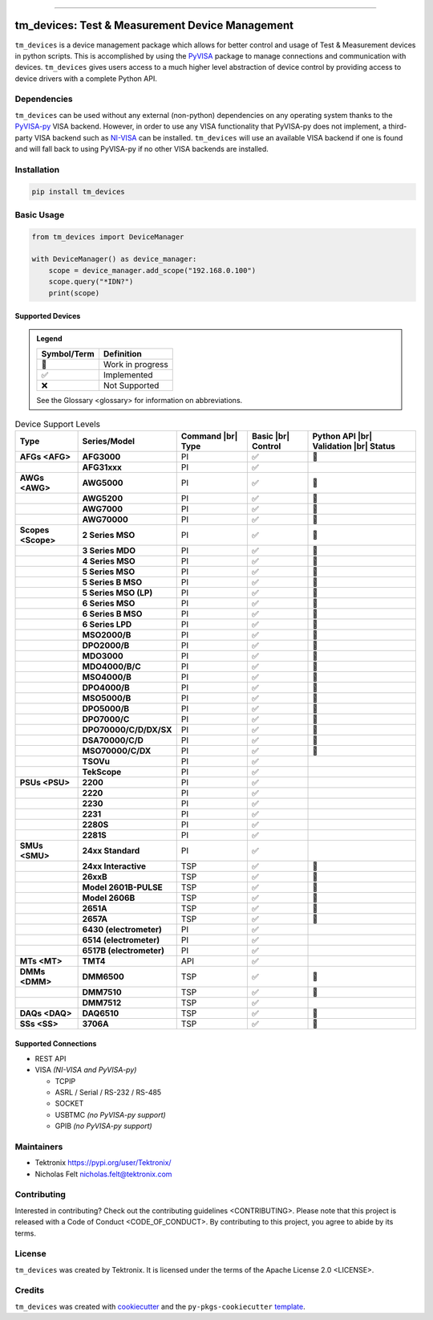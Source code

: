 .. start-custom-roles
   Custom roles and substitutions are defined below and can be used in this document.

.. |br| raw:: html

   <br/>

.. role:: term

.. role:: doc

.. end-custom-roles

.. start-badges

|Code testing status| |Docs testing status| |Package build status| |Coverage status| |CodeFactor grade| |CodeQL status| |pre-commit enabled| |pre-commit status| |Documentation status| |License: Apache 2.0| |PyPI: Package status| |PyPI: Latest release version| |PyPI: Supported Python versions| |PyPI: Downloads| |Code style: black| |Imports: isort| |Docstring formatter: docformatter| |Docstring style: google| |Test style: pytest| |Type Checker: pyright| |Linter: pylint| |Linter: Ruff|

.. |Code testing status| image:: https://github.com/tektronix/tm_devices/actions/workflows/test-code.yml/badge.svg?branch=main
   :target: https://github.com/tektronix/tm_devices/actions/workflows/test-code.yml

.. |Docs testing status| image:: https://github.com/tektronix/tm_devices/actions/workflows/test-docs.yml/badge.svg?branch=main
   :target: https://github.com/tektronix/tm_devices/actions/workflows/test-docs.yml

.. |Package build status| image:: https://github.com/tektronix/tm_devices/actions/workflows/package-build.yml/badge.svg?branch=main
   :target: https://github.com/tektronix/tm_devices/actions/workflows/package-build.yml

.. |Coverage status| image:: https://codecov.io/gh/tektronix/tm_devices/branch/main/graph/badge.svg
   :target: https://codecov.io/gh/tektronix/tm_devices

.. |CodeFactor grade| image:: https://www.codefactor.io/repository/github/tektronix/tm_devices/badge
   :target: https://www.codefactor.io/repository/github/tektronix/tm_devices

.. |CodeQL status| image:: https://github.com/tektronix/tm_devices/actions/workflows/codeql-analysis.yml/badge.svg?branch=main
   :target: https://github.com/tektronix/tm_devices/actions/workflows/codeql-analysis.yml

.. |pre-commit enabled| image:: https://img.shields.io/badge/pre--commit-enabled-brightgreen?logo=pre-commit
   :target: https://github.com/pre-commit/pre-commit

.. |pre-commit status| image:: https://results.pre-commit.ci/badge/github/tektronix/tm_devices/main.svg
   :target: https://results.pre-commit.ci/latest/github/tektronix/tm_devices/main

.. |Documentation status| image:: https://readthedocs.org/projects/tm_devices/badge/?version=stable
   :target: https://tm_devices.readthedocs.io/en/stable/?badge=stable

.. |License: Apache 2.0| image:: https://img.shields.io/pypi/l/tm_devices
   :target: https://github.com/tektronix/tm_devices/blob/main/LICENSE.md

.. |PyPI: Package status| image:: https://img.shields.io/pypi/status/tm_devices?logo=pypi
   :target: https://pypi.org/project/tm_devices/

.. |PyPI: Latest release version| image:: https://img.shields.io/pypi/v/tm_devices?logo=pypi
   :target: https://pypi.org/project/tm_devices/

.. |PyPI: Supported Python versions| image:: https://img.shields.io/pypi/pyversions/tm_devices?logo=python
   :target: https://pypi.org/project/tm_devices/

.. |PyPI: Downloads| image:: https://pepy.tech/badge/tm_devices
   :target: https://pepy.tech/project/tm_devices

.. |Code style: black| image:: https://img.shields.io/badge/code%20style-black-black
   :target: https://github.com/psf/black

.. |Imports: isort| image:: https://img.shields.io/badge/imports-isort-black
   :target: https://pycqa.github.io/isort/

.. |Docstring formatter: docformatter| image:: https://img.shields.io/badge/docstring%20formatter-docformatter-tan
   :target: https://github.com/PyCQA/docformatter

.. |Docstring style: google| image:: https://img.shields.io/badge/docstring%20style-google-tan
   :target: https://google.github.io/styleguide/pyguide.html

.. |Test style: pytest| image:: https://img.shields.io/badge/test%20style-pytest-blue
   :target: https://github.com/pytest-dev/pytest

.. |Type Checker: pyright| image:: https://img.shields.io/badge/type%20checker-pyright-yellowgreen
   :target: https://github.com/RobertCraigie/pyright-python

.. |Linter: pylint| image:: https://img.shields.io/badge/linter-pylint-purple
   :target: https://github.com/pylint-dev/pylint

.. |Linter: Ruff| image:: https://img.shields.io/badge/linter-ruff-purple
   :target: https://github.com/charliermarsh/ruff

.. end-badges

--------------

tm_devices: Test & Measurement Device Management
================================================

``tm_devices`` is a device management package which allows for better
control and usage of Test & Measurement devices in python scripts. This
is accomplished by using the
`PyVISA <https://pyvisa.readthedocs.io/en/latest/>`__ package to manage
connections and communication with devices. ``tm_devices`` gives users
access to a much higher level abstraction of device control by providing
access to device drivers with a complete Python API.

Dependencies
------------

``tm_devices`` can be used without any external (non-python)
dependencies on any operating system thanks to the
`PyVISA-py <https://pyvisa.readthedocs.io/projects/pyvisa-py/en/latest/>`__
VISA backend. However, in order to use any VISA functionality that
PyVISA-py does not implement, a third-party VISA backend such as
`NI-VISA <https://www.ni.com/en-us/support/downloads/drivers/download.ni-visa.html>`__
can be installed. ``tm_devices`` will use an available VISA backend if
one is found and will fall back to using PyVISA-py if no other VISA
backends are installed.

Installation
------------

.. code-block:: console

   pip install tm_devices


Basic Usage
-----------

.. code-block:: python

   from tm_devices import DeviceManager

   with DeviceManager() as device_manager:
       scope = device_manager.add_scope("192.168.0.100")
       scope.query("*IDN?")
       print(scope)


Supported Devices
~~~~~~~~~~~~~~~~~

.. admonition:: Legend
   :class: hint

   =========== ================
   Symbol/Term Definition
   =========== ================
   🚧          Work in progress
   ✅          Implemented
   ❌          Not Supported
   =========== ================

   See the :doc:`Glossary <glossary>` for information on abbreviations.

.. csv-table:: Device Support Levels
   :name: device-support-table
   :align: center
   :header: Type, Series/Model, Command |br| Type, Basic |br| Control, Python API |br| Validation |br| Status
   :widths: auto
   :stub-columns: 1
   :class: custom-table-center-cells device-support-table

   :term:`AFGs <AFG>`, **AFG3000**, :term:`PI`, ✅, 🚧
   , **AFG31xxx**, :term:`PI`, ✅,
   :term:`AWGs <AWG>`, **AWG5000**, :term:`PI`, ✅, 🚧
   , **AWG5200**, :term:`PI`, ✅, 🚧
   , **AWG7000**, :term:`PI`, ✅, 🚧
   , **AWG70000**, :term:`PI`, ✅, 🚧
   :term:`Scopes <Scope>`, **2 Series MSO**, :term:`PI`, ✅, 🚧
   , **3 Series MDO**, :term:`PI`, ✅, 🚧
   , **4 Series MSO**, :term:`PI`, ✅, 🚧
   , **5 Series MSO**, :term:`PI`, ✅, 🚧
   , **5 Series B MSO**, :term:`PI`, ✅, 🚧
   , **5 Series MSO (LP)**, :term:`PI`, ✅, 🚧
   , **6 Series MSO**, :term:`PI`, ✅, 🚧
   , **6 Series B MSO**, :term:`PI`, ✅, 🚧
   , **6 Series LPD**, :term:`PI`, ✅, 🚧
   , **MSO2000/B**, :term:`PI`, ✅, 🚧
   , **DPO2000/B**, :term:`PI`, ✅, 🚧
   , **MDO3000**, :term:`PI`, ✅, 🚧
   , **MDO4000/B/C**, :term:`PI`, ✅, 🚧
   , **MSO4000/B**, :term:`PI`, ✅, 🚧
   , **DPO4000/B**, :term:`PI`, ✅, 🚧
   , **MSO5000/B**, :term:`PI`, ✅, 🚧
   , **DPO5000/B**, :term:`PI`, ✅, 🚧
   , **DPO7000/C**, :term:`PI`, ✅, 🚧
   , **DPO70000/C/D/DX/SX**, :term:`PI`, ✅, 🚧
   , **DSA70000/C/D**, :term:`PI`, ✅, 🚧
   , **MSO70000/C/DX**, :term:`PI`, ✅, 🚧
   , **TSOVu**, :term:`PI`, ✅,
   , **TekScope**, :term:`PI`, ✅,
   :term:`PSUs <PSU>`, **2200**, :term:`PI`, ✅,
   , **2220**, :term:`PI`, ✅,
   , **2230**, :term:`PI`, ✅,
   , **2231**, :term:`PI`, ✅,
   , **2280S**, :term:`PI`, ✅,
   , **2281S**, :term:`PI`, ✅,
   :term:`SMUs <SMU>`, **24xx Standard**, :term:`PI`, ✅,
   , **24xx Interactive**, :term:`TSP`, ✅, 🚧
   , **26xxB**, :term:`TSP`, ✅, 🚧
   , **Model 2601B-PULSE**, :term:`TSP`, ✅, 🚧
   , **Model 2606B**, :term:`TSP`, ✅, 🚧
   , **2651A**, :term:`TSP`, ✅, 🚧
   , **2657A**, :term:`TSP`, ✅, 🚧
   , **6430 (electrometer)**, :term:`PI`, ✅,
   , **6514 (electrometer)**, :term:`PI`, ✅,
   , **6517B (electrometer)**, :term:`PI`, ✅,
   :term:`MTs <MT>`, **TMT4**, :term:`API`, ✅,
   :term:`DMMs <DMM>`, **DMM6500**, :term:`TSP`, ✅, 🚧
   , **DMM7510**, :term:`TSP`, ✅, 🚧
   , **DMM7512**, :term:`TSP`, ✅,
   :term:`DAQs <DAQ>`, **DAQ6510**, :term:`TSP`, ✅, 🚧
   :term:`SSs <SS>`, **3706A**, :term:`TSP`, ✅, 🚧

Supported Connections
~~~~~~~~~~~~~~~~~~~~~

-  REST API
-  VISA *(NI-VISA and PyVISA-py)*

   -  TCPIP
   -  ASRL / Serial / RS-232 / RS-485
   -  SOCKET
   -  USBTMC *(no PyVISA-py support)*
   -  GPIB *(no PyVISA-py support)*

Maintainers
-----------

-  Tektronix https://pypi.org/user/Tektronix/
-  Nicholas Felt nicholas.felt@tektronix.com

Contributing
------------

Interested in contributing? Check out the :doc:`contributing
guidelines <CONTRIBUTING>`. Please note that this project is
released with a :doc:`Code of Conduct <CODE_OF_CONDUCT>`. By
contributing to this project, you agree to abide by its terms.

License
-------

``tm_devices`` was created by Tektronix. It is licensed under the terms
of the :doc:`Apache License 2.0 <LICENSE>`.

Credits
-------

``tm_devices`` was created with
`cookiecutter <https://cookiecutter.readthedocs.io/en/latest/README.html>`__
and the ``py-pkgs-cookiecutter``
`template <https://py-pkgs-cookiecutter.readthedocs.io/en/latest/>`__.
